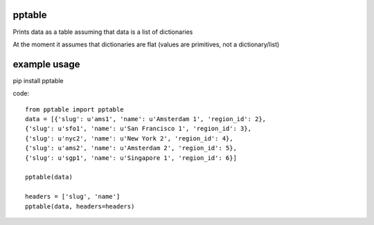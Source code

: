 pptable
=======

Prints data as a table assuming that data is a list of dictionaries

At the moment it assumes that dictionaries are flat (values are primitives, not a dictionary/list)


example usage
=============

pip install pptable


code::

    from pptable import pptable
    data = [{'slug': u'ams1', 'name': u'Amsterdam 1', 'region_id': 2},
    {'slug': u'sfo1', 'name': u'San Francisco 1', 'region_id': 3},
    {'slug': u'nyc2', 'name': u'New York 2', 'region_id': 4},
    {'slug': u'ams2', 'name': u'Amsterdam 2', 'region_id': 5},
    {'slug': u'sgp1', 'name': u'Singapore 1', 'region_id': 6}]

    pptable(data)

    headers = ['slug', 'name']
    pptable(data, headers=headers)

